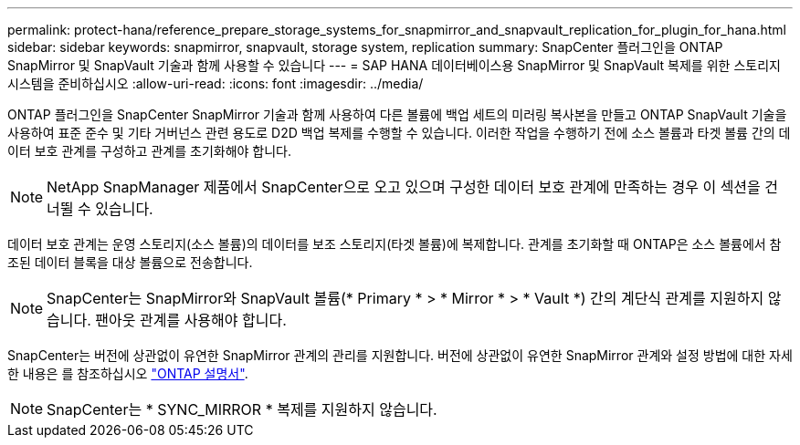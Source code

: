---
permalink: protect-hana/reference_prepare_storage_systems_for_snapmirror_and_snapvault_replication_for_plugin_for_hana.html 
sidebar: sidebar 
keywords: snapmirror, snapvault, storage system, replication 
summary: SnapCenter 플러그인을 ONTAP SnapMirror 및 SnapVault 기술과 함께 사용할 수 있습니다 
---
= SAP HANA 데이터베이스용 SnapMirror 및 SnapVault 복제를 위한 스토리지 시스템을 준비하십시오
:allow-uri-read: 
:icons: font
:imagesdir: ../media/


ONTAP 플러그인을 SnapCenter SnapMirror 기술과 함께 사용하여 다른 볼륨에 백업 세트의 미러링 복사본을 만들고 ONTAP SnapVault 기술을 사용하여 표준 준수 및 기타 거버넌스 관련 용도로 D2D 백업 복제를 수행할 수 있습니다. 이러한 작업을 수행하기 전에 소스 볼륨과 타겟 볼륨 간의 데이터 보호 관계를 구성하고 관계를 초기화해야 합니다.


NOTE: NetApp SnapManager 제품에서 SnapCenter으로 오고 있으며 구성한 데이터 보호 관계에 만족하는 경우 이 섹션을 건너뛸 수 있습니다.

데이터 보호 관계는 운영 스토리지(소스 볼륨)의 데이터를 보조 스토리지(타겟 볼륨)에 복제합니다. 관계를 초기화할 때 ONTAP은 소스 볼륨에서 참조된 데이터 블록을 대상 볼륨으로 전송합니다.


NOTE: SnapCenter는 SnapMirror와 SnapVault 볼륨(* Primary * > * Mirror * > * Vault *) 간의 계단식 관계를 지원하지 않습니다. 팬아웃 관계를 사용해야 합니다.

SnapCenter는 버전에 상관없이 유연한 SnapMirror 관계의 관리를 지원합니다. 버전에 상관없이 유연한 SnapMirror 관계와 설정 방법에 대한 자세한 내용은 를 참조하십시오 http://docs.netapp.com/ontap-9/index.jsp?topic=%2Fcom.netapp.doc.ic-base%2Fresources%2Fhome.html["ONTAP 설명서"^].


NOTE: SnapCenter는 * SYNC_MIRROR * 복제를 지원하지 않습니다.
